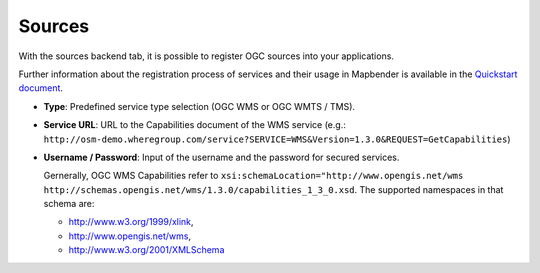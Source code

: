 .. _sources:

Sources
=======

With the sources backend tab, it is possible to register OGC sources into your applications. 

Further information about the registration process of services and their usage in Mapbender is available in the `Quickstart document <../../quickstart.html#loading-web-map-services>`_.

.. image:: ../../../figures/entities/source_wms.png
     :scale: 80

* **Type**: Predefined service type selection (OGC WMS or OGC WMTS / TMS).

* **Service URL**: URL to the Capabilities document of the WMS service (e.g.: ``http://osm-demo.wheregroup.com/service?SERVICE=WMS&Version=1.3.0&REQUEST=GetCapabilities``)

* **Username / Password**: Input of the username and the password for secured services.

  Gernerally, OGC WMS Capabilities refer to ``xsi:schemaLocation="http://www.opengis.net/wms http://schemas.opengis.net/wms/1.3.0/capabilities_1_3_0.xsd``. The supported namespaces in that schema are:
  
  * http://www.w3.org/1999/xlink,
  * http://www.opengis.net/wms,
  * http://www.w3.org/2001/XMLSchema
